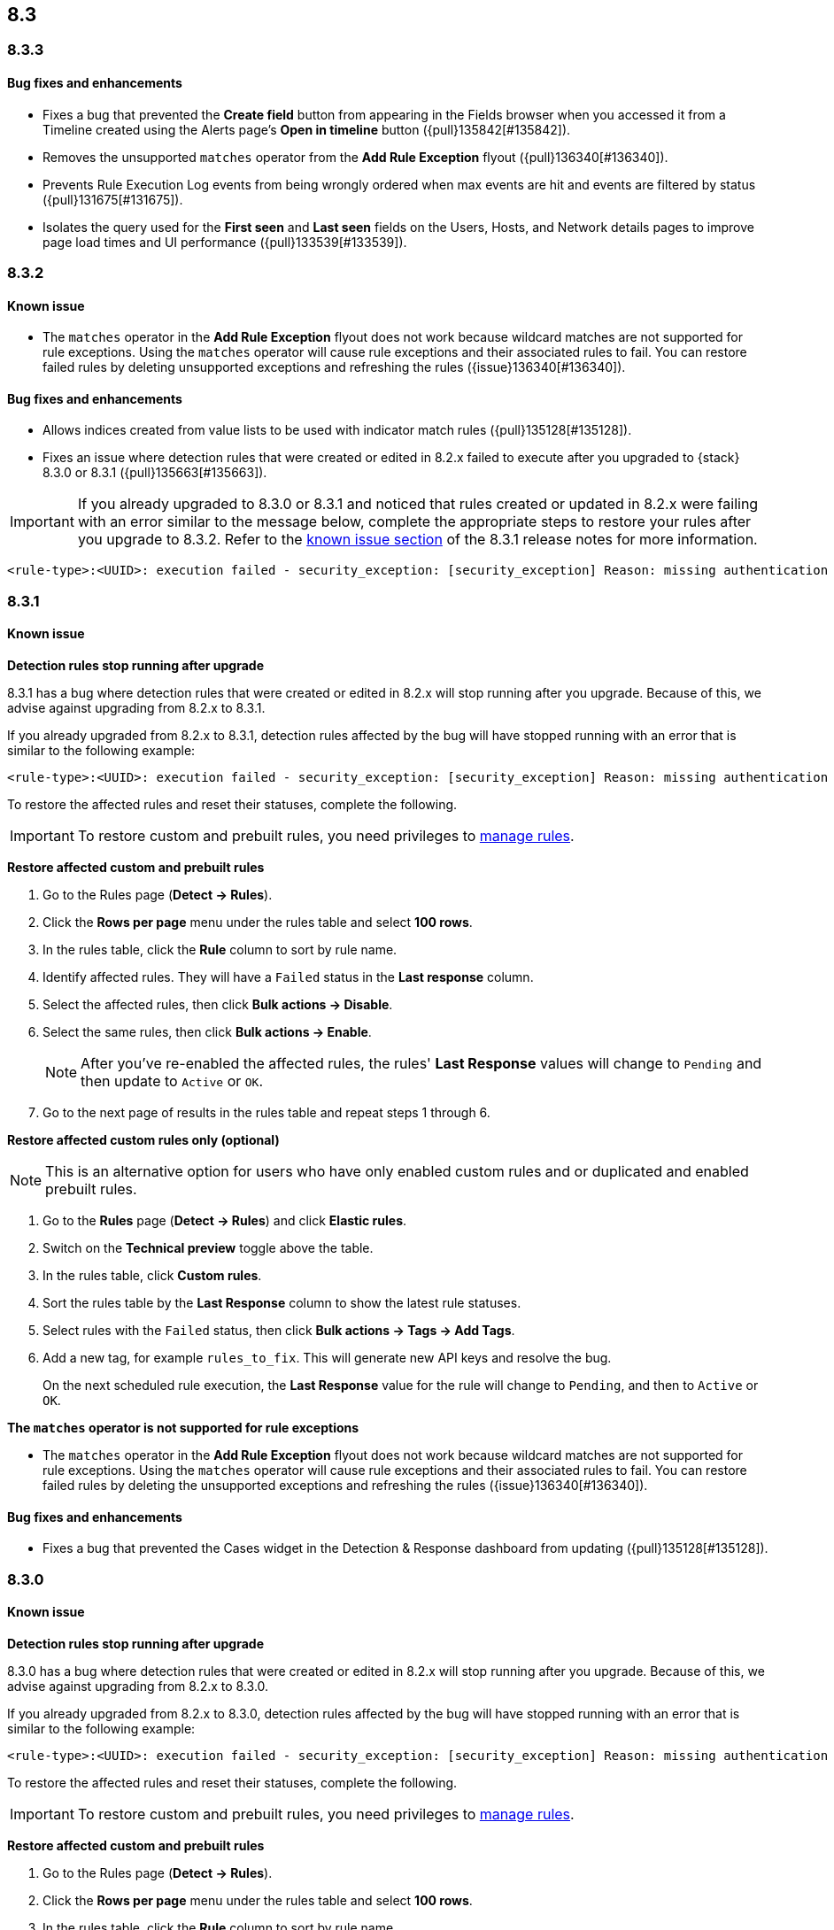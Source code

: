 [[release-notes-header-8.3.0]]
== 8.3

[discrete]
[[release-notes-8.3.3]]
=== 8.3.3

[discrete]
[[bug-fixes-8.3.3]]
==== Bug fixes and enhancements
* Fixes a bug that prevented the *Create field* button from appearing in the Fields browser when you accessed it from a Timeline created using the Alerts page's *Open in timeline* button ({pull}135842[#135842]).
* Removes the unsupported `matches` operator from the *Add Rule Exception* flyout ({pull}136340[#136340]).
* Prevents Rule Execution Log events from being wrongly ordered when max events are hit and events are filtered by status ({pull}131675[#131675]).
* Isolates the query used for the *First seen* and *Last seen* fields on the Users, Hosts, and Network details pages to improve page load times and UI performance ({pull}133539[#133539]).

[discrete]
[[release-notes-8.3.2]]
=== 8.3.2

[discrete]
[[known-issue-8.3.2]]
==== Known issue
* The `matches` operator in the *Add Rule Exception* flyout does not work because wildcard matches are not supported for rule exceptions. Using the `matches` operator will cause rule exceptions and their associated rules to fail. You can restore failed rules by deleting unsupported exceptions and refreshing the rules ({issue}136340[#136340]).

[discrete]
[[bug-fixes-8.3.2]]
==== Bug fixes and enhancements
* Allows indices created from value lists to be used with indicator match rules ({pull}135128[#135128]).
* Fixes an issue where detection rules that were created or edited in 8.2.x failed to execute after you upgraded to {stack} 8.3.0 or 8.3.1 ({pull}135663[#135663]).

====

[IMPORTANT]

If you already upgraded to 8.3.0 or 8.3.1 and noticed that rules created or updated in 8.2.x were failing with an error similar to the message below, complete the appropriate steps to restore your rules after you upgrade to 8.3.2. Refer to the <<known-issue-8.3.1, known issue section>> of the 8.3.1 release notes for more information.

[source,text]
----
<rule-type>:<UUID>: execution failed - security_exception: [security_exception] Reason: missing authentication credentials for REST request [/_security/user/_has_privileges], caused by: ""
----

====

[discrete]
[[release-notes-8.3.1]]
=== 8.3.1

[discrete]
[[known-issue-8.3.1]]
==== Known issue

*Detection rules stop running after upgrade*

8.3.1 has a bug where detection rules that were created or edited in 8.2.x will stop running after you upgrade. Because of this, we advise against upgrading from 8.2.x to 8.3.1.

If you already upgraded from 8.2.x to 8.3.1, detection rules affected by the bug will have stopped running with an error that is similar to the following example:

[source,text]
----
<rule-type>:<UUID>: execution failed - security_exception: [security_exception] Reason: missing authentication credentials for REST request [/_security/user/_has_privileges], caused by: ""
----

To restore the affected rules and reset their statuses, complete the following.

IMPORTANT: To restore custom and prebuilt rules, you need privileges to <<enable-detections-ui, manage rules>>.


*Restore affected custom and prebuilt rules*

. Go to the Rules page (*Detect -> Rules*).
. Click the *Rows per page* menu under the rules table and select *100 rows*.
. In the rules table, click the *Rule* column to sort by rule name.
. Identify affected rules. They will have a `Failed` status in the *Last response* column.
. Select the affected rules, then click *Bulk actions -> Disable*.
. Select the same rules, then click *Bulk actions -> Enable*.
+
NOTE: After you've re-enabled the affected rules, the rules' *Last Response* values will change to `Pending` and then update to `Active` or `OK`.
+
. Go to the next page of results in the rules table and repeat steps 1 through 6.

*Restore affected custom rules only (optional)*

NOTE: This is an alternative option for users who have only enabled custom rules and or duplicated and enabled prebuilt rules.

. Go to the *Rules* page (*Detect -> Rules*) and click *Elastic rules*.
. Switch on the *Technical preview* toggle above the table.
. In the rules table, click *Custom rules*.
. Sort the rules table by the *Last Response* column to show the latest rule statuses.
. Select rules with the `Failed` status, then click *Bulk actions -> Tags -> Add Tags*.
. Add a new tag, for example `rules_to_fix`. This will generate new API keys and resolve the bug.
+
On the next scheduled rule execution, the *Last Response* value for the rule will change to `Pending`, and then to `Active` or `OK`.

*The `matches` operator is not supported for rule exceptions*

* The `matches` operator in the *Add Rule Exception* flyout does not work because wildcard matches are not supported for rule exceptions. Using the `matches` operator will cause rule exceptions and their associated rules to fail. You can restore failed rules by deleting the unsupported exceptions and refreshing the rules ({issue}136340[#136340]).

[discrete]
[[bug-fixes-8.3.1]]
==== Bug fixes and enhancements
* Fixes a bug that prevented the Cases widget in the Detection & Response dashboard from updating ({pull}135128[#135128]).

[discrete]
[[release-notes-8.3.0]]
=== 8.3.0

[discrete]
[[known-issue-8.3.0]]
==== Known issue

*Detection rules stop running after upgrade*

8.3.0 has a bug where detection rules that were created or edited in 8.2.x will stop running after you upgrade. Because of this, we advise against upgrading from 8.2.x to 8.3.0.

If you already upgraded from 8.2.x to 8.3.0, detection rules affected by the bug will have stopped running with an error that is similar to the following example:

[source,text]
----
<rule-type>:<UUID>: execution failed - security_exception: [security_exception] Reason: missing authentication credentials for REST request [/_security/user/_has_privileges], caused by: ""
----

To restore the affected rules and reset their statuses, complete the following.

IMPORTANT: To restore custom and prebuilt rules, you need privileges to <<enable-detections-ui, manage rules>>.

*Restore affected custom and prebuilt rules*

. Go to the Rules page (*Detect -> Rules*).
. Click the *Rows per page* menu under the rules table and select *100 rows*.
. In the rules table, click the *Rule* column to sort by rule name.
. Identify affected rules. They will have a `Failed` status in the *Last response* column.
. Select the affected rules, then click *Bulk actions -> Disable*.
. Select the same rules, then click *Bulk actions -> Enable*.
+
NOTE: After you've re-enabled the affected rules, the rules' *Last Response* values will change to `Pending` and then update to `Active` or `OK`.

. Go to the next page of results in the rules table and repeat steps 1 through 6.

*Restore affected custom rules only (optional)*

NOTE: This is an alternative option for users who have only enabled custom rules and or duplicated and enabled prebuilt rules.

. Go to the *Rules* page (*Detect -> Rules*) and click *Elastic rules*.
. Switch on the *Technical preview* toggle above the table.
. In the rules table, click *Custom rules*.
. Sort the rules table by the *Last Response* column to show the latest rule statuses.
. Select rules with the `Failed` status, then click *Bulk actions -> Tags -> Add Tags*.
. Add a new tag, for example `rules_to_fix`. This will generate new API keys and resolve the bug.

On the next scheduled rule execution, the *Last Response* value for the rule will change to `Pending`, and then to `Active` or `OK`.

*The `matches` operator is not supported for rule exceptions*

* The `matches` operator in the *Add Rule Exception* flyout does not work because wildcard matches are not supported for rule exceptions. Using the `matches` operator will cause rule exceptions and their associated rules to fail. You can restore failed rules by deleting the unsupported exceptions and refreshing the rules ({issue}136340[#136340]).

[discrete]
[[breaking-changes-8.3.0]]
==== Breaking changes
// tag::breaking-changes[]
// NOTE: The breaking-changes tagged regions are reused in the Elastic Installation and Upgrade Guide. The pull attribute is defined within this snippet so it properly resolves in the output.
:pull: https://github.com/elastic/kibana/pull/
* Updates Elastic prebuilt {ml} detection rules for some Windows and Linux anomalies with new `v3` {ml} jobs. A confirmation modal is displayed when updating rules if `v1`/`v2` jobs are installed. If you're using 8.2 or earlier versions of {beats} or {agent}, you may need to duplicate prebuilt rules or create new custom rules _before_ you update the prebuilt rules. Once you update the prebuilt rules, they will only use `v3` {ml} jobs. Refer to {security-guide}/alerts-ui-monitor.html#ml-job-compatibility[Troubleshoot missing alerts for machine learning jobs] for more information ({pull}128334[#128334]).
// end::breaking-changes[]

[discrete]
[[features-8.3.0]]
==== Features
* Renames Endpoint Security integration to "{endpoint-cloud-sec}" ({pull}132752[#132752]).
* Adds a new {security-guide}/detection-response-dashboard.html[Detection & Response dashboard], which provides focused visibility into the day-to-day operations of your security environment ({pull}130670[#130670], {pull}128335[#128335], {pull}129021[#129021], {pull}128087[#128087], {pull}131828[#131828], {pull}131029[#131029]).
* Introduces a new optional design for the main navigation menu ({pull}132210[#132210], {pull}131437[#131437], {pull}133719[#133719]).
* Adds a *User risk* tab to the User details flyout ({pull}130256[#130256]).
* Adds an *Authentications* tab to the User details flyout ({pull}129456[#129456]).
* Adds the ability to investigate Osquery results in Timeline ({pull}128596[#128596]).
* Allows multiple alerts to be added to a case ({pull}130958[#130958]).
* Adds the option to delete case comments from a case ({pull}130254[#130254]).
* Provides an option to select a severity level for a case ({pull}131626[#131626]).
* Adds the experimental *Alerts* tab to cases, which allows users to inspect attached alerts ({pull}131883[#131883]).
* Adds the *Average time to close* metric to the Cases page ({pull}131909[#131909]).

[discrete]
[[bug-fixes-8.3.0]]
==== Bug fixes and enhancements
* Separates array values with commas in the Alerts table ({pull}133297[#133297]).
* Exposes the EQL search settings `event_category_field`, `tiebreaker_field`, and `timestamp_field` through the rules API and UI for event correlation rules ({pull}132247[#132247]).
* Adds the *Session ID* field to the *Highlighted fields* section of the Alert details flyout ({pull}132219[#132219]).
* Adds Dashboards and Threat Hunting Landing pages ({pull}130905[#130905]).
* Allows highlighted fields to be investigated in Timeline ({pull}131255[#131255]).
* Adds the *Run Osquery* option to the *More actions* menu (*...*) in the Alerts table ({pull}131790[#131790]).
* Improves the performance of these actions on the bulk rule actions endpoint ({pull}130924[#130924]).
** `add_tags`
** `delete_tags`
** `set_tags`
** `add_index_patterns`
** `delete_index_patterns`
** `set_index_patterns`
** `set_timeline`
* Fixes a bug that caused the rule details page to crash when users opened a deleted or non-existent rule ({pull}133867[#133867]).
* Allows threshold alerts to be investigated in Timeline if filters are not provided ({pull}133733[#133733]).
* Prevents events from being added to cases from Timeline ({pull}133410[#133410]).
* Fixes a bug that prevented the Users and Hosts pages from resetting after being sorted ({pull}133111[#133111]).
* Removes the filter and investigate in Timeline options from the {agent} status in highlighted fields ({pull}132829[#132829], {pull}132586[#132586]).
* Improves the copy of Timeline tooltips ({pull}132756[#132756]).
* Fixes a validation bug that occurred when users were building a rule exception and changed the exception statement’s operator ({pull}131989[#131989]).
* Adds a checkmark to the pagination selection on the *Exceptions lists* page ({pull}131979[#131979]).
* Re-adds the success message that displays when users export an exceptions list ({pull}131952[#131952]).
* Updates import toast logic to accurately report the total number of failures ({pull}131873[#131873]).
* Ensures an error is not generated when the `agent.version` provided by an alert is in an unexpected format ({pull}131272[#131272]).
* Improves error checks for threshold rules ({pull}131088[#131088]).
* Expands support for migrating legacy rule actions ({pull}130511[#130511]).
* Fixes a bug that caused the *Add Rule Exception* flyout to unexpectedly close when users create the first exception for the rule from an alert ({pull}130187[#130187]).
* Corrects Rule name sorting so detection rules are ordered alphabetically, regardless of their casing ({pull}130105[#130105]).
* Improves the *Reporter* column in the Cases table ({pull}132200[#132200]).
* Adds the option to create a new case to the Select case pane ({pull}128882[#128882]).
* Allows {kibana-ref}/pre-configured-connectors.html[preconfigured connectors] to be used with cases ({pull}130372[#130372]).
* Inserts the deprecated icon next to deprecated preconfigured connectors ({pull}132237[#132237]).
* Updates the Case table so that all tags assigned to the case are displayed when users go to the case and hover over the *Tags* column ({pull}132023[#132023]).
* Adds Oauth support to the {sn} ITSM, SecOps, and ITOM connectors ({pull}131248[#131248]).
* Adds a setting to specify a list of allowed email domains, which can be used with the email connector ({pull}129001[#129001]).
